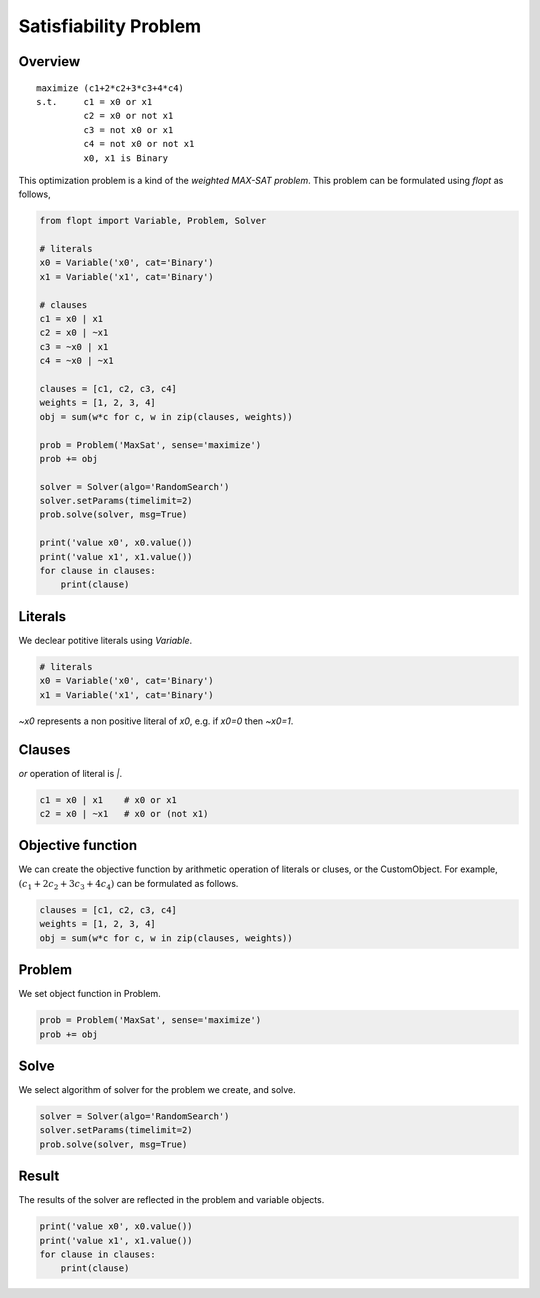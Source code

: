 Satisfiability Problem
======================

Overview
--------

::

  maximize (c1+2*c2+3*c3+4*c4)
  s.t.     c1 = x0 or x1
           c2 = x0 or not x1
           c3 = not x0 or x1
           c4 = not x0 or not x1
           x0, x1 is Binary

This optimization problem is a kind of the `weighted MAX-SAT problem`.
This problem can be formulated using `flopt` as follows,

.. code-block:: python

  from flopt import Variable, Problem, Solver

  # literals
  x0 = Variable('x0', cat='Binary')
  x1 = Variable('x1', cat='Binary')

  # clauses
  c1 = x0 | x1
  c2 = x0 | ~x1
  c3 = ~x0 | x1
  c4 = ~x0 | ~x1

  clauses = [c1, c2, c3, c4]
  weights = [1, 2, 3, 4]
  obj = sum(w*c for c, w in zip(clauses, weights))

  prob = Problem('MaxSat', sense='maximize')
  prob += obj

  solver = Solver(algo='RandomSearch')
  solver.setParams(timelimit=2)
  prob.solve(solver, msg=True)

  print('value x0', x0.value())
  print('value x1', x1.value())
  for clause in clauses:
      print(clause)


Literals
--------

We declear potitive literals using *Variable*.

.. code-block:: python

  # literals
  x0 = Variable('x0', cat='Binary')
  x1 = Variable('x1', cat='Binary')

`~x0` represents a non positive literal of `x0`, e.g. if `x0=0` then `~x0=1`.


Clauses
-------

`or` operation of literal is `|`.

.. code-block:: python

  c1 = x0 | x1    # x0 or x1
  c2 = x0 | ~x1   # x0 or (not x1)


Objective function
------------------

We can create the objective function by arithmetic operation of literals or cluses, or the CustomObject.
For example, :math:`(c_1+2c_2+3c_3+4c_4)` can be formulated as follows.

.. code-block:: python

  clauses = [c1, c2, c3, c4]
  weights = [1, 2, 3, 4]
  obj = sum(w*c for c, w in zip(clauses, weights))


Problem
-------

We set object function in Problem.

.. code-block:: python

  prob = Problem('MaxSat', sense='maximize')
  prob += obj

Solve
-----

We select algorithm of solver for the problem we create, and solve.

.. code-block:: python

  solver = Solver(algo='RandomSearch')
  solver.setParams(timelimit=2)
  prob.solve(solver, msg=True)


Result
------

The results of the solver are reflected in the problem and variable objects.

.. code-block:: python

  print('value x0', x0.value())
  print('value x1', x1.value())
  for clause in clauses:
      print(clause)

